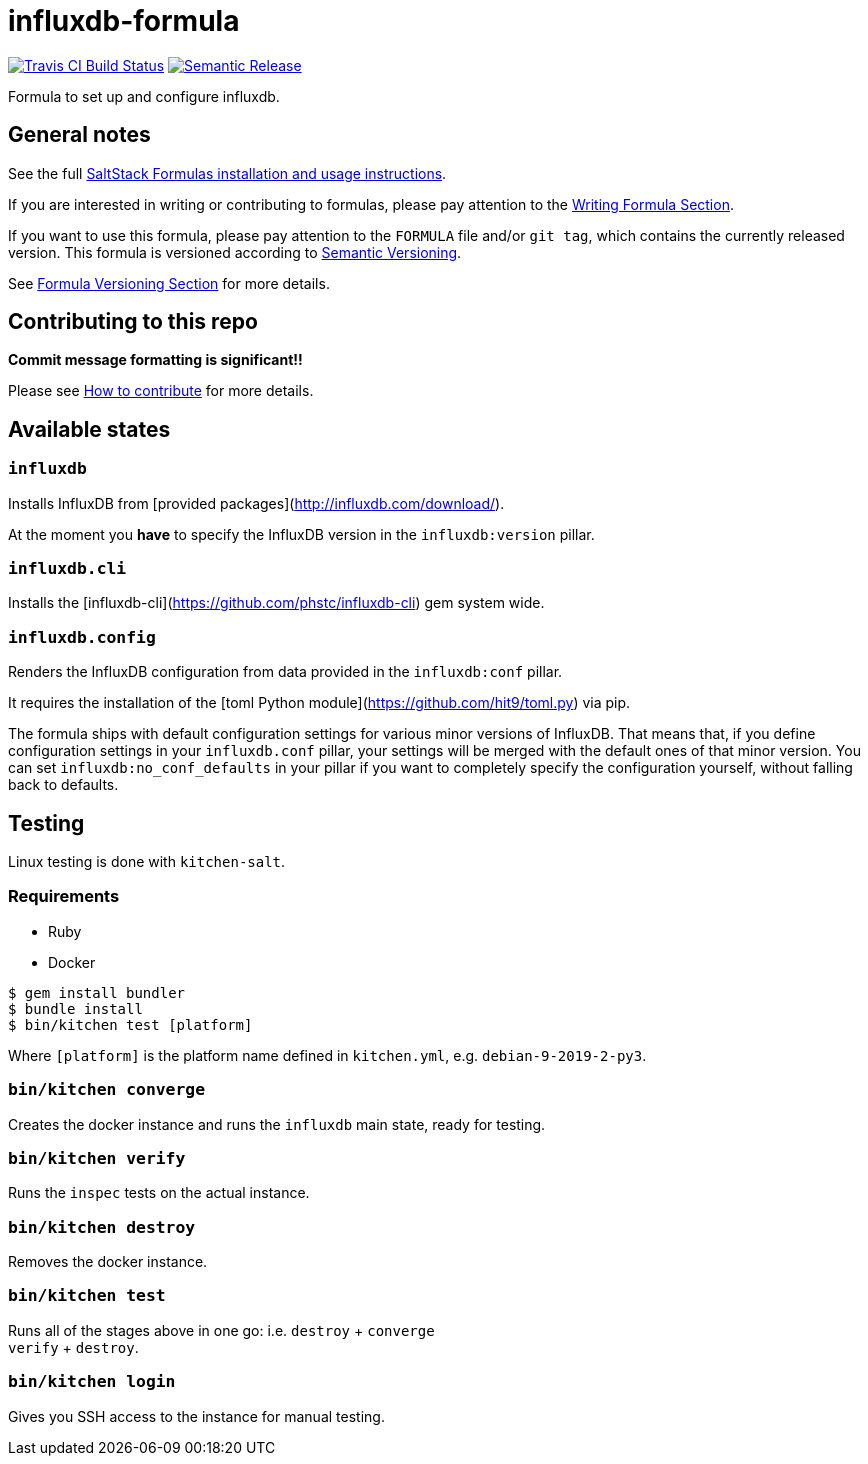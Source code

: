 = influxdb-formula

https://travis-ci.com/saltstack-formulas/influxdb-formula[image:https://travis-ci.com/saltstack-formulas/influxdb-formula.svg?branch=master[Travis CI Build Status]]
https://github.com/semantic-release/semantic-release[image:https://img.shields.io/badge/%20%20%F0%9F%93%A6%F0%9F%9A%80-semantic--release-e10079.svg[Semantic Release]]

Formula to set up and configure influxdb.

== General notes

See the full
https://docs.saltstack.com/en/latest/topics/development/conventions/formulas.html[SaltStack
Formulas installation and usage instructions].

If you are interested in writing or contributing to formulas, please pay
attention to the
https://docs.saltstack.com/en/latest/topics/development/conventions/formulas.html#writing-formulas[Writing
Formula Section].

If you want to use this formula, please pay attention to the `FORMULA`
file and/or `git tag`, which contains the currently released version.
This formula is versioned according to http://semver.org/[Semantic
Versioning].

See
https://docs.saltstack.com/en/latest/topics/development/conventions/formulas.html#versioning[Formula
Versioning Section] for more details.

== Contributing to this repo

*Commit message formatting is significant!!*

Please see
xref:main::CONTRIBUTING.adoc[How
to contribute] for more details.

== Available states

=== `influxdb`

Installs InfluxDB from [provided
packages](http://influxdb.com/download/).

At the moment you *have* to specify the InfluxDB version in the
`influxdb:version` pillar.

=== `influxdb.cli`

Installs the [influxdb-cli](https://github.com/phstc/influxdb-cli) gem
system wide.

=== `influxdb.config`

Renders the InfluxDB configuration from data provided in the
`influxdb:conf` pillar.

It requires the installation of the [toml Python
module](https://github.com/hit9/toml.py) via pip.

The formula ships with default configuration settings for various minor
versions of InfluxDB. That means that, if you define configuration
settings in your `influxdb.conf` pillar, your settings will be merged
with the default ones of that minor version. You can set
`influxdb:no_conf_defaults` in your pillar if you want to completely
specify the configuration yourself, without falling back to defaults.

== Testing

Linux testing is done with `kitchen-salt`.

=== Requirements

* Ruby
* Docker

[source,bash]
----
$ gem install bundler
$ bundle install
$ bin/kitchen test [platform]
----

Where `[platform]` is the platform name defined in `kitchen.yml`, e.g.
`debian-9-2019-2-py3`.

=== `bin/kitchen converge`

Creates the docker instance and runs the `influxdb` main state, ready
for testing.

=== `bin/kitchen verify`

Runs the `inspec` tests on the actual instance.

=== `bin/kitchen destroy`

Removes the docker instance.

=== `bin/kitchen test`

Runs all of the stages above in one go: i.e. `destroy` + `converge` +
`verify` + `destroy`.

=== `bin/kitchen login`

Gives you SSH access to the instance for manual testing.
